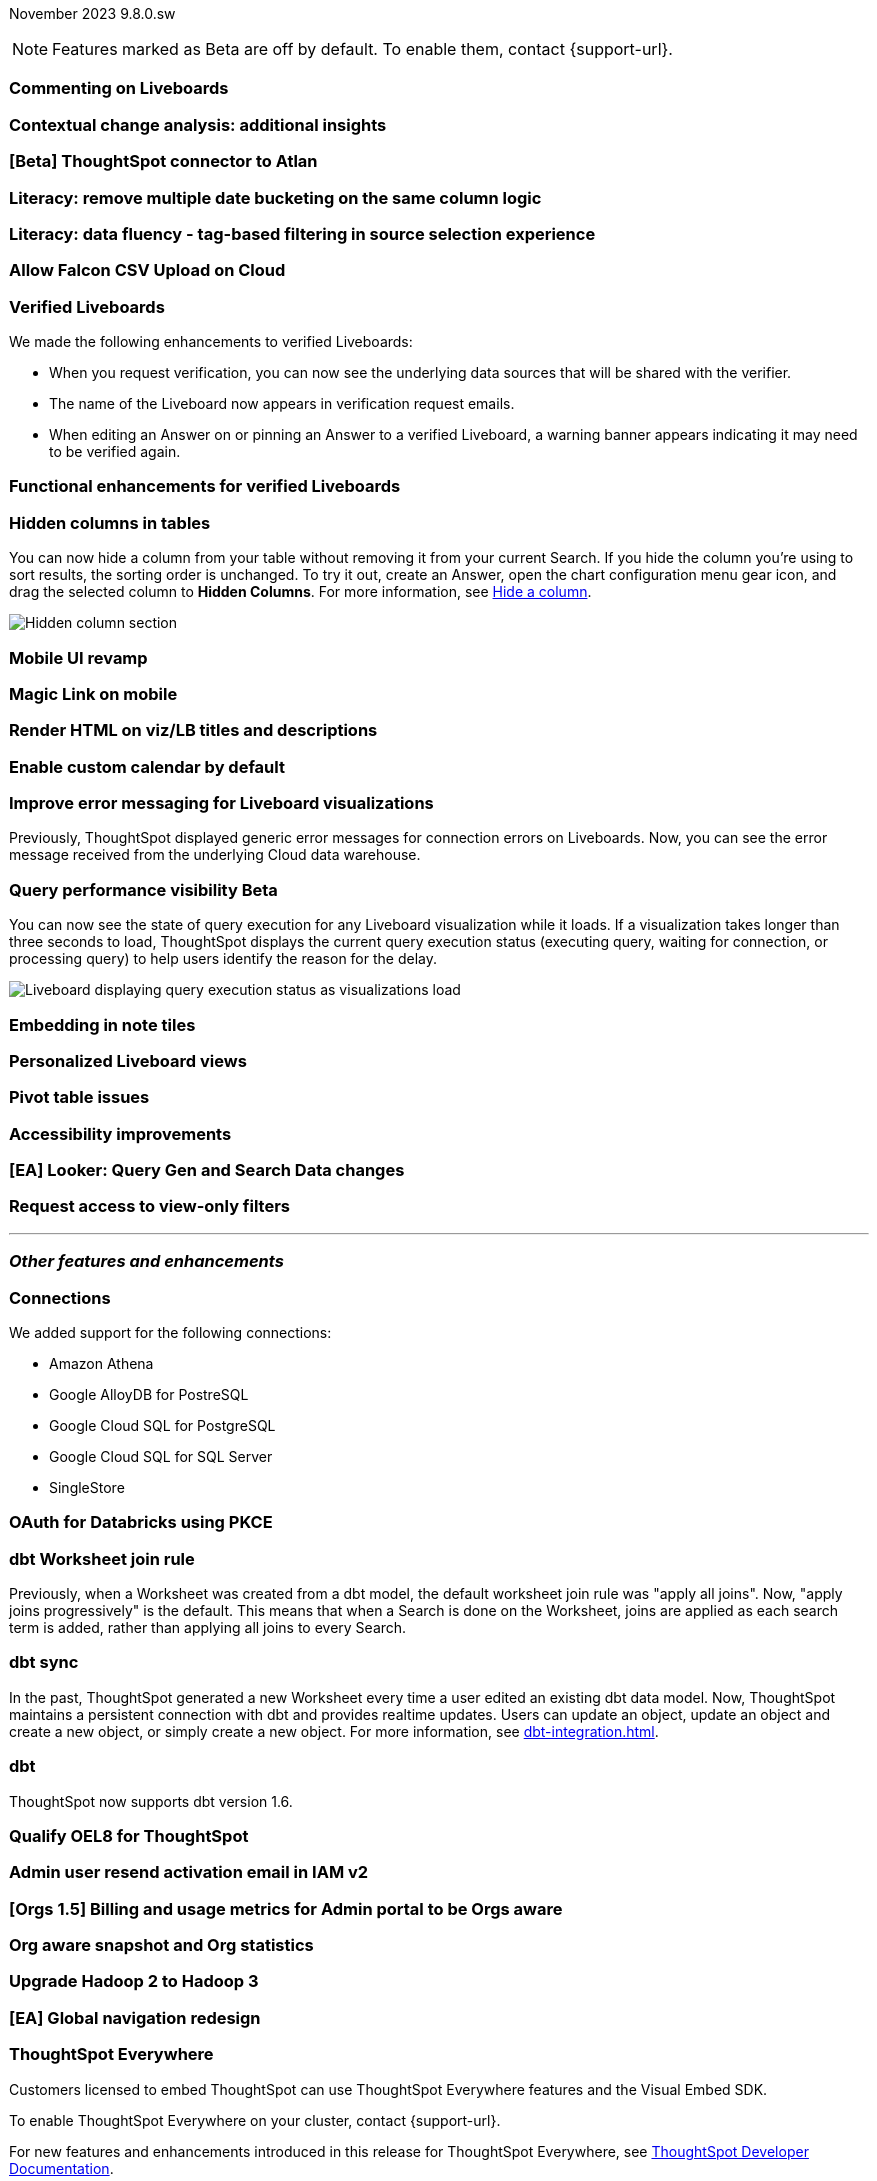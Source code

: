 ifndef::pendo-links[]
November 2023 [label label-dep]#9.8.0.sw#
endif::[]
ifdef::pendo-links[]
[month-year-whats-new]#November 2023#
[label label-dep-whats-new]#9.8.0.sw#
endif::[]

ifndef::pendo-links[]
NOTE: Features marked as [.badge.badge-update-whats-new-beta-note]#Beta# are off by default. To enable them, contact {support-url}.
endif::[]

ifdef::pendo-links[]
NOTE: Features marked as [.badge.badge-update-whats-new-beta-note]#Beta# are off by default. To enable them, contact {support-url}.
endif::[]

[#primary-9-8-0-sw]

// Business User

[#9-8-0-sw-comment]
[discrete]
=== Commenting on Liveboards

// Mary -- scal-138404

[#9-8-0-sw-cca]
[discrete]
=== Contextual change analysis: additional insights

// Mary -- scal-172513, scal-152750

[#9-8-0-sw-atlan]
[discrete]
=== [Beta] ThoughtSpot connector to Atlan

// Mary -- scal-158463 (generally, we split this announcement into two: one business user version on the metadata you can see in  Search Data, and a data engineer version showing the way admin users can connect to Atlan)

[#9-8-0-sw-literacy]
[discrete]
=== Literacy: remove multiple date bucketing on the same column logic

// Mary -- scal-154154

[#9-8-0-sw-tag]
[discrete]
=== Literacy: data fluency - tag-based filtering in source selection experience

// Mark -- scal-152804

[#9-8-0-sw-falcon]
[discrete]
=== Allow Falcon CSV Upload on Cloud

// Mark -- scal-161857 (is this Cloud-only?)

[#9-8-0-sw-verified]
[discrete]
=== Verified Liveboards

// Naomi -- scal-161857, SCAL-160779

We made the following enhancements to verified Liveboards:

- When you request verification, you can now see the underlying data sources that will be shared with the verifier.
- The name of the Liveboard now appears in verification request emails.
- When editing an Answer on or pinning an Answer to a verified Liveboard, a warning banner appears indicating it may need to be verified again.

[#9-8-0-sw-liveboards]
[discrete]
=== Functional enhancements for verified Liveboards

// Mary -- scal-158469

[#9-8-0-sw-hidden]
[discrete]
=== Hidden columns in tables

// Naomi -- scal-154258


You can now hide a column from your table without removing it from your current Search. If you hide the column you’re using to sort results, the sorting order is unchanged. To try it out, create an Answer, open the chart configuration menu gear icon, and drag the selected column to *Hidden Columns*. For more information, see xref:chart-table.adoc#hidden-column[Hide a column].

image::hidden-column.png[Hidden column section]

[#9-8-0-sw-mobile]
[discrete]
=== Mobile UI revamp

// Mary -- scal-159709

[#9-8-0-sw-magiclink]
[discrete]
=== Magic Link on mobile

// Naomi -- scal-111883

[#9-8-0-sw-html]
[discrete]
=== Render HTML on viz/LB titles and descriptions

// Mary -- scal-159708

[#9-8-0-sw-custom]
[discrete]
=== Enable custom calendar by default

// Mark -- scal-138688

[#9-8-0-sw-error]
[discrete]
=== Improve error messaging for Liveboard visualizations

// Naomi -- scal-150635

Previously, ThoughtSpot displayed generic error messages for connection errors on Liveboards. Now, you can see the error message received from the underlying Cloud data warehouse.


ifndef::pendo-links[]
[#9-6-0-cl-query]
[discrete]
=== Query performance visibility  [.badge.badge-beta]#Beta#
endif::[]
ifdef::pendo-links[]
[#9-6-0-cl-query]
[discrete]
=== Query performance visibility [.badge.badge-beta-whats-new]#Beta#
endif::[]

// Naomi -- scal-139411

You can now see the state of query execution for any Liveboard visualization while it loads. If a visualization takes longer than three seconds to load, ThoughtSpot displays the current query execution status (executing query, waiting for connection, or processing query) to help users identify the reason for the delay.

image::query-execution.png[Liveboard displaying query execution status as visualizations load]


// Analyst

[#9-8-0-sw-embedding]
[discrete]
=== Embedding in note tiles

// Mary -- scal-165262, scal-158410

[#9-8-0-sw-personalized]
[discrete]
=== Personalized Liveboard views

// Mary -- scal-66335, scal-163617

[#9-8-0-sw-pivot]
[discrete]
=== Pivot table issues

// Mary -- scal-112787

[#9-8-0-sw-accessibility]
[discrete]
=== Accessibility improvements

// Mark -- scal-161954, scal-161429, scal-159842


////
[#9-8-0-sw-api]
[discrete]
=== dbt integration: public API

// Naomi -- scal-132886
////

////
[#9-8-0-sw-worksheet]
[discrete]
=== Support worksheet-level joins

// Naomi -- scal-137306
////

[#9-8-0-sw-looker]
[discrete]
=== [EA] Looker: Query Gen and Search Data changes

// Mark -- scal-154758



[#9-8-0-sw-filter]
[discrete]
=== Request access to view-only filters

// Mary -- scal-140692







'''
[#secondary-9-8-0-sw]
[discrete]
=== _Other features and enhancements_

// Data engineer

[#9-8-0-sw-connections]
[discrete]
=== Connections

// Naomi -- scal-79850, scal-164909, scal-166159, scal-166160,scal-166161

We added support for the following connections:

* Amazon Athena
* Google AlloyDB for PostreSQL
* Google Cloud SQL for PostgreSQL
* Google Cloud SQL for SQL Server
* SingleStore

[#9-8-0-sw-pkce]
[discrete]
=== OAuth for Databricks using PKCE

// Naomi -- scal-136661

[#9-8-0-sw-dbt]
[discrete]
=== dbt Worksheet join rule

// Naomi -- scal-157152

Previously, when a Worksheet was created from a dbt model, the default worksheet join rule was "apply all joins". Now, "apply joins progressively" is the default. This means that when a Search is done on the Worksheet, joins are applied as each search term is added, rather than applying all joins to every Search.

[#9-8-0-sw-incremental]
[discrete]
=== dbt sync

// Naomi -- scal-149212

In the past, ThoughtSpot generated a new Worksheet every time a user edited an existing dbt data model. Now, ThoughtSpot maintains a persistent connection with dbt and provides realtime updates. Users can update an object, update an object and create a new object, or simply create a new object.
For more information, see xref:dbt-integration.adoc[].


[#9-8-0-sw-v1]
[discrete]
=== dbt

// Naomi -- scal-119947, scal-132902

ThoughtSpot now supports dbt version 1.6.

// IT / Ops engineer

////
[#9-8-0-sw-deleted]
[discrete]
=== Remove deleted visualizations from object usage count

// Naomi -- scal-161589
////

[#9-8-0-sw-oel8]
[discrete]
=== Qualify OEL8 for ThoughtSpot

// Mary -- scal-153296

[#9-8-0-sw-activation]
[discrete]
=== Admin user resend activation email in IAM v2

// Mary -- scal-148215

[#9-8-0-sw-orgs]
[discrete]
=== [Orgs 1.5] Billing and usage metrics for Admin portal to be Orgs aware

// Mary -- scal-141740

[#9-8-0-sw-snapshot]
[discrete]
=== Org aware snapshot and Org statistics

// Mary -- scal-138194



[#9-8-0-sw-hadoop]
[discrete]
=== Upgrade Hadoop 2 to Hadoop 3

// Mark -- scal-151004

[#9-8-0-sw-nav]
[discrete]
=== [EA] Global navigation redesign

// Mark -- scal-146972

[#tse]
[discrete]
=== ThoughtSpot Everywhere

Customers licensed to embed ThoughtSpot can use ThoughtSpot Everywhere features and the Visual Embed SDK.

To enable ThoughtSpot Everywhere on your cluster, contact {support-url}.

For new features and enhancements introduced in this release for ThoughtSpot Everywhere, see https://developers.thoughtspot.com/docs/?pageid=whats-new[ThoughtSpot Developer Documentation^].